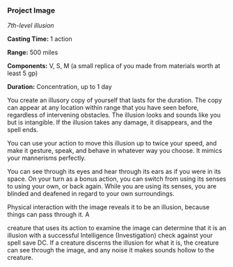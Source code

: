 *** Project Image
:PROPERTIES:
:CUSTOM_ID: project-image
:END:
/7th-level illusion/

*Casting Time:* 1 action

*Range:* 500 miles

*Components:* V, S, M (a small replica of you made from materials worth
at least 5 gp)

*Duration:* Concentration, up to 1 day

You create an illusory copy of yourself that lasts for the duration. The
copy can appear at any location within range that you have seen before,
regardless of intervening obstacles. The illusion looks and sounds like
you but is intangible. If the illusion takes any damage, it disappears,
and the spell ends.

You can use your action to move this illusion up to twice your speed,
and make it gesture, speak, and behave in whatever way you choose. It
mimics your mannerisms perfectly.

You can see through its eyes and hear through its ears as if you were in
its space. On your turn as a bonus action, you can switch from using its
senses to using your own, or back again. While you are using its senses,
you are blinded and deafened in regard to your own surroundings.

Physical interaction with the image reveals it to be an illusion,
because things can pass through it. A

creature that uses its action to examine the image can determine that it
is an illusion with a successful Intelligence (Investigation) check
against your spell save DC. If a creature discerns the illusion for what
it is, the creature can see through the image, and any noise it makes
sounds hollow to the creature.
